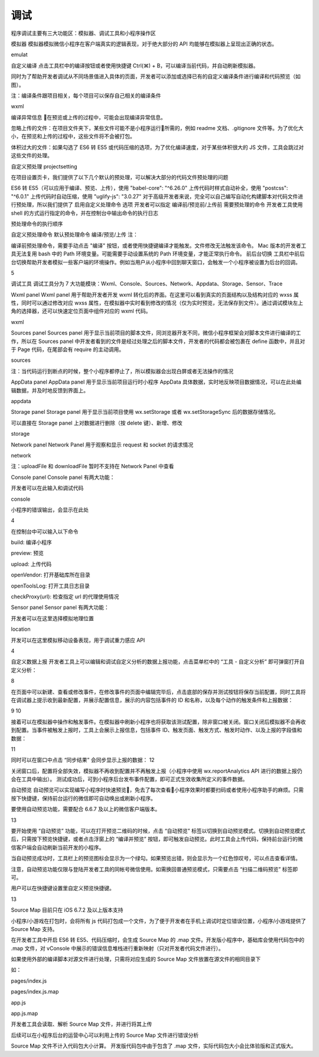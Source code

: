 调试
========

程序调试主要有三大功能区：模拟器、调试工具和小程序操作区

模拟器
模拟器模拟微信小程序在客户端真实的逻辑表现，对于绝大部分的 API 均能够在模拟器上呈现出正确的状态。

emulat

自定义编译
点击工具栏中的编译按钮或者使用快捷键 Ctrl(⌘) + B，可以编译当前代码，并自动刷新模拟器。

同时为了帮助开发者调试从不同场景值进入具体的页面，开发者可以添加或选择已有的自定义编译条件进行编译和代码预览（如图）。

注：编译条件跟项目相关，每个项目可以保存自己相关的编译条件

wxml

编译异常信息
在预览或上传的过程中，可能会出现编译异常信息。



忽略上传的文件：在项目文件夹下，某些文件可能不是小程序运行所需的，例如 readme 文档、.gitignore 文件等。为了优化大小，在预览和上传的过程中，这些文件将不会被打包。

体积过大的文件：如果勾选了 ES6 转 ES5 或代码压缩的选项，为了优化编译速度，对于某些体积很大的 JS 文件，工具会跳过对这些文件的处理。

自定义预处理
projectsetting

在项目设置页卡，我们提供了以下几个默认的预处理，可以解决大部分的代码文件预处理的问题

ES6 转 ES5（可以应用于编译、预览、上传），使用 "babel-core": "^6.26.0"
上传代码时样式自动补全，使用 "postcss": "^6.0.1"
上传代码时自动压缩，使用 "uglify-js": "3.0.27"
对于高级开发者来说，完全可以自己编写自动化构建脚本对代码文件进行预处理，所以我们提供了 启用自定义处理命令 选项 开发者可以指定 编译前/预览前/上传前 需要预处理的命令 开发者工具使用 shell 的方式运行指定的命令，并在控制台中输出命令的执行日志

预处理命令的执行顺序

自定义预处理命令
默认预处理命令
编译/预览/上传
注：

编译前预处理命令，需要手动点击 "编译" 按钮，或者使用快捷键编译才能触发。文件修改无法触发该命令。
Mac 版本的开发者工具无法复用 bash 中的 Path 环境变量。可能需要手动设置系统的 Path 环境变量，才能正常执行命令。
前后台切换
工具栏中前后台切换帮助开发者模拟一些客户端的环境操作。例如当用户从小程序中回到聊天窗口，会触发一个小程序被设置为后台的回调。

5

调试工具
调试工具分为 7 大功能模块：Wxml、Console、Sources、Network、Appdata、Storage、Sensor、Trace

Wxml panel
Wxml panel 用于帮助开发者开发 wxml 转化后的界面。在这里可以看到真实的页面结构以及结构对应的 wxss 属性，同时可以通过修改对应 wxss 属性，在模拟器中实时看到修改的情况（仅为实时预览，无法保存到文件）。通过调试模块左上角的选择器，还可以快速定位页面中组件对应的 wxml 代码。

wxml

Sources panel
Sources panel 用于显示当前项目的脚本文件，同浏览器开发不同，微信小程序框架会对脚本文件进行编译的工作，所以在 Sources panel 中开发者看到的文件是经过处理之后的脚本文件，开发者的代码都会被包裹在 define 函数中，并且对于 Page 代码，在尾部会有 require 的主动调用。

sources

注：当代码运行到断点的时候，整个小程序都停止了，所以模拟器会出现白屏或者无法操作的情况

AppData panel
AppData panel 用于显示当前项目运行时小程序 AppData 具体数据，实时地反映项目数据情况，可以在此处编辑数据，并及时地反馈到界面上。

appdata

Storage panel
Storage panel 用于显示当前项目使用 wx.setStorage 或者 wx.setStorageSync 后的数据存储情况。

可以直接在 Storage panel 上对数据进行删除（按 delete 键）、新增、修改

storage

Network panel
Network Panel 用于观察和显示 request 和 socket 的请求情况

network

注：uploadFile 和 downloadFile 暂时不支持在 Network Panel 中查看

Console panel
Console panel 有两大功能：

开发者可以在此输入和调试代码

console

小程序的错误输出，会显示在此处

4

在控制台中可以输入以下命令

build: 编译小程序

preview: 预览

upload: 上传代码

openVendor: 打开基础库所在目录

openToolsLog: 打开工具日志目录

checkProxy(url): 检查指定 url 的代理使用情况

Sensor panel
Sensor panel 有两大功能：

开发者可以在这里选择模拟地理位置

location

开发可以在这里模拟移动设备表现，用于调试重力感应 API

4

自定义数据上报
开发者工具上可以编辑和调试自定义分析的数据上报功能，点击菜单栏中的 “工具 - 自定义分析” 即可弹窗打开自定义分析：

8

在页面中可以新建、查看或修改事件，在修改事件的页面中编辑完毕后，点击底部的保存并测试按钮将保存当前配置，同时工具将在调试器上提示收到最新配置，并展示配置信息，展示的内容包括事件的 ID 和名称，以及每个动作的触发条件和上报数据：

9 10

接着可以在模拟器中操作和触发事件。在模拟器中刷新小程序也将获取该测试配置，除非窗口被关闭。窗口关闭后模拟器不会再收到配置。当事件被触发上报时，工具上会展示上报信息，包括事件 ID、触发页面、触发方式、触发时动作、以及上报的字段值和数据：

11

同时可以在窗口中点击 “同步结果” 会同步显示上报的数据： 12

关闭窗口后，配置将全部失效，模拟器不再收到配置并不再触发上报（小程序中使用 wx.reportAnalytics API 进行的数据上报仍会在工具中输出）。 测试成功后，可到小程序后台发布事件配置，即可正式生效收集所定义的事件数据。

自动预览
自动预览可以实现编写小程序时快速预览，免去了每次查看小程序效果时都要扫码或者使用小程序助手的麻烦。只需按下快捷键，保持前台运行的微信即可自动唤出或刷新小程序。

要使用自动预览功能，需要配合 6.6.7 及以上的微信客户端版本。

13

要开始使用 “自动预览” 功能，可以在打开预览二维码的时候，点击 “自动预览” 标签以切换到自动预览模式。切换到自动预览模式后，只需按下预览快捷键，或者点击浮窗上的 “编译并预览” 按钮，即可触发自动预览。此时工具会上传代码，保持前台运行的微信客户端会自动刷新当前开发的小程序。

当自动预览成功时，工具栏上的预览图标会显示为一个绿勾。如果预览出错，则会显示为一个红色惊叹号，可以点击查看详情。

注意，自动预览功能仅限与登陆开发者工具的同帐号微信使用。如需换回普通预览模式，只需要点击 “扫描二维码预览” 标签即可。

用户可以在快捷键设置里自定义预览快捷键。

13

Source Map
目前只在 iOS 6.7.2 及以上版本支持

小程序/小游戏在打包时，会将所有 js 代码打包成一个文件，为了便于开发者在手机上调试时定位错误位置，小程序/小游戏提供了 Source Map 支持。

在开发者工具中开启 ES6 转 ES5、代码压缩时，会生成 Source Map 的 .map 文件。开发版小程序中，基础库会使用代码包中的 .map 文件，对 vConsole 中展示的错误信息堆栈进行重新映射（只对开发者代码文件进行）。



如果使用外部的编译脚本对源文件进行处理，只需将对应生成的 Source Map 文件放置在源文件的相同目录下

如：

pages/index.js

pages/index.js.map

app.js

app.js.map

开发者工具会读取、解析 Source Map 文件，并进行将其上传

后续可以在小程序后台的运营中心可以利用上传的 Source Map 文件进行错误分析

Source Map 文件不计入代码包大小计算。
开发版代码包中由于包含了 .map 文件，实际代码包大小会比体验版和正式版大。